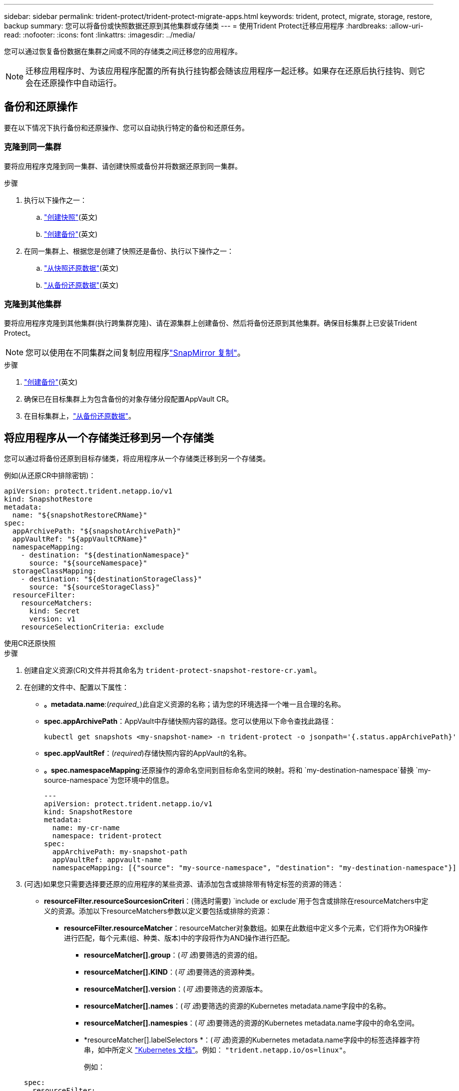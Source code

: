 ---
sidebar: sidebar 
permalink: trident-protect/trident-protect-migrate-apps.html 
keywords: trident, protect, migrate, storage, restore, backup 
summary: 您可以将备份或快照数据还原到其他集群或存储类 
---
= 使用Trident Protect迁移应用程序
:hardbreaks:
:allow-uri-read: 
:nofooter: 
:icons: font
:linkattrs: 
:imagesdir: ../media/


[role="lead"]
您可以通过恢复备份数据在集群之间或不同的存储类之间迁移您的应用程序。


NOTE: 迁移应用程序时、为该应用程序配置的所有执行挂钩都会随该应用程序一起迁移。如果存在还原后执行挂钩、则它会在还原操作中自动运行。



== 备份和还原操作

要在以下情况下执行备份和还原操作、您可以自动执行特定的备份和还原任务。



=== 克隆到同一集群

要将应用程序克隆到同一集群、请创建快照或备份并将数据还原到同一集群。

.步骤
. 执行以下操作之一：
+
.. link:trident-protect-protect-apps.html#create-an-on-demand-snapshot["创建快照"](英文)
.. link:trident-protect-protect-apps.html#create-an-on-demand-backup["创建备份"](英文)


. 在同一集群上、根据您是创建了快照还是备份、执行以下操作之一：
+
.. link:trident-protect-restore-apps.html#restore-from-a-snapshot-to-a-different-namespace["从快照还原数据"](英文)
.. link:trident-protect-restore-apps.html#restore-from-a-backup-to-a-different-namespace["从备份还原数据"](英文)






=== 克隆到其他集群

要将应用程序克隆到其他集群(执行跨集群克隆)、请在源集群上创建备份、然后将备份还原到其他集群。确保目标集群上已安装Trident Protect。


NOTE: 您可以使用在不同集群之间复制应用程序link:trident-protect-use-snapmirror-replication.html["SnapMirror 复制"]。

.步骤
. link:trident-protect-protect-apps.html#create-an-on-demand-backup["创建备份"](英文)
. 确保已在目标集群上为包含备份的对象存储分段配置AppVault CR。
. 在目标集群上，link:trident-protect-restore-apps.html#restore-from-a-backup-to-a-different-namespace["从备份还原数据"]。




== 将应用程序从一个存储类迁移到另一个存储类

您可以通过将备份还原到目标存储类，将应用程序从一个存储类迁移到另一个存储类。

例如(从还原CR中排除密钥)：

[source, yaml]
----
apiVersion: protect.trident.netapp.io/v1
kind: SnapshotRestore
metadata:
  name: "${snapshotRestoreCRName}"
spec:
  appArchivePath: "${snapshotArchivePath}"
  appVaultRef: "${appVaultCRName}"
  namespaceMapping:
    - destination: "${destinationNamespace}"
      source: "${sourceNamespace}"
  storageClassMapping:
    - destination: "${destinationStorageClass}"
      source: "${sourceStorageClass}"
  resourceFilter:
    resourceMatchers:
      kind: Secret
      version: v1
    resourceSelectionCriteria: exclude
----
[role="tabbed-block"]
====
.使用CR还原快照
--
.步骤
. 创建自定义资源(CR)文件并将其命名为 `trident-protect-snapshot-restore-cr.yaml`。
. 在创建的文件中、配置以下属性：
+
** *。metadata.name*:(_required__)此自定义资源的名称；请为您的环境选择一个唯一且合理的名称。
** *spec.appArchivePath*：AppVault中存储快照内容的路径。您可以使用以下命令查找此路径：
+
[source, console]
----
kubectl get snapshots <my-snapshot-name> -n trident-protect -o jsonpath='{.status.appArchivePath}'
----
** *spec.appVaultRef*：(_required_)存储快照内容的AppVault的名称。
** *。spec.namespaceMapping*:还原操作的源命名空间到目标命名空间的映射。将和 `my-destination-namespace`替换 `my-source-namespace`为您环境中的信息。
+
[source, yaml]
----
---
apiVersion: protect.trident.netapp.io/v1
kind: SnapshotRestore
metadata:
  name: my-cr-name
  namespace: trident-protect
spec:
  appArchivePath: my-snapshot-path
  appVaultRef: appvault-name
  namespaceMapping: [{"source": "my-source-namespace", "destination": "my-destination-namespace"}]
----


. (可选)如果您只需要选择要还原的应用程序的某些资源、请添加包含或排除带有特定标签的资源的筛选：
+
** *resourceFilter.resourceSourcesionCriteri*：(筛选时需要) `include or exclude`用于包含或排除在resourceMatchers中定义的资源。添加以下resourceMatchers参数以定义要包括或排除的资源：
+
*** *resourceFilter.resourceMatcher*：resourceMatcher对象数组。如果在此数组中定义多个元素，它们将作为OR操作进行匹配，每个元素(组、种类、版本)中的字段将作为AND操作进行匹配。
+
**** *resourceMatcher[].group*：(_可 选_)要筛选的资源的组。
**** *resourceMatcher[].KIND*：(_可 选_)要筛选的资源种类。
**** *resourceMatcher[].version*：(_可 选_)要筛选的资源版本。
**** *resourceMatcher[].names*：(_可 选_)要筛选的资源的Kubernetes metadata.name字段中的名称。
**** *resourceMatcher[].namespies*：(_可 选_)要筛选的资源的Kubernetes metadata.name字段中的命名空间。
**** *resourceMatcher[].labelSelectors *：(_可 选_)资源的Kubernetes metadata.name字段中的标签选择器字符串，如中所定义 https://kubernetes.io/docs/concepts/overview/working-with-objects/labels/#label-selectors["Kubernetes 文档"^]。例如： `"trident.netapp.io/os=linux"`。
+
例如：

+
[source, yaml]
----
spec:
  resourceFilter:
    resourceSelectionCriteria: "include"
    resourceMatchers:
      - group: my-resource-group-1
        kind: my-resource-kind-1
        version: my-resource-version-1
        names: ["my-resource-names"]
        namespaces: ["my-resource-namespaces"]
        labelSelectors: ["trident.netapp.io/os=linux"]
      - group: my-resource-group-2
        kind: my-resource-kind-2
        version: my-resource-version-2
        names: ["my-resource-names"]
        namespaces: ["my-resource-namespaces"]
        labelSelectors: ["trident.netapp.io/os=linux"]
----






. 使用正确的值填充文件后 `trident-protect-snapshot-restore-cr.yaml` 、应用CR：
+
[source, console]
----
kubectl apply -f trident-protect-snapshot-restore-cr.yaml
----


--
.使用命令行界面还原快照
--
.步骤
. 将快照还原到其他命名空间、将括号中的值替换为环境中的信息。
+
**  `snapshot`参数使用格式为的命名空间和快照名称 `<namespace>/<name>`。
** 此 `namespace-mapping`参数使用冒号分隔的卷来将源卷的源卷映射到格式为的正确目标卷的 `source1:dest1,source2:dest2`卷。
+
例如：

+
[source, console]
----
tridentctl-protect create snapshotrestore <my_restore_name> --snapshot <namespace/snapshot_to_restore> --namespace-mapping <source_to_destination_namespace_mapping>
----




--
====